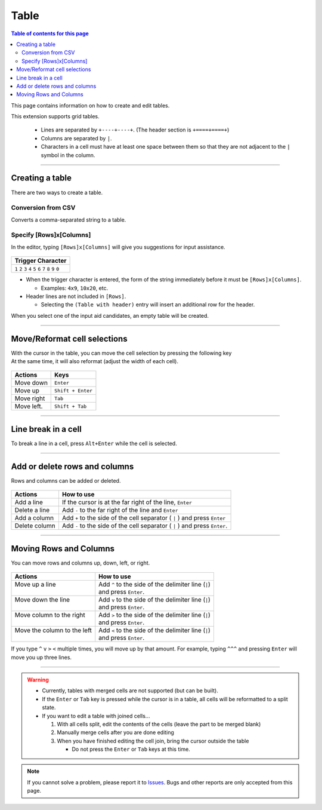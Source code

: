 Table
#####

.. contents:: Table of contents for this page
   :depth: 2
   :local:


This page contains information on how to create and edit tables.

This extension supports grid tables.

  * Lines are separated by ``+----+----+``. (The header section is ``+====+====+``)
  * Columns are separated by ``|``.
  * Characters in a cell must have at least one space between them so that they are not adjacent to the ``|`` symbol in the column.


-----------------

Creating a table
****************

There are two ways to create a table.


Conversion from CSV
===================

Converts a comma-separated string to a table.

.. figure:: ./../../_gifs/reST_table_CSVtoTable.gif
   :alt: reST_table_CSVtoTable.gif

.. seealso::
   See :ref:`CSV2TableConversion` for detailed usage.


.. _SpecifyRowsColumns:

Specify [Rows]x[Columns]
==========================

In the editor, typing ``[Rows]x[Columns]`` will give you suggestions for input assistance.

.. figure:: ./../../_gifs/reST_table_createGrid.gif
   :alt: reST_table_createGrid.gif

+-------------------------------------------------------------+
| Trigger Character                                           |
+=============================================================+
| ``1`` ``2`` ``3`` ``4`` ``5`` ``6`` ``7`` ``8`` ``9`` ``0`` |
+-------------------------------------------------------------+

* When the trigger character is entered, the form of the string immediately before it must be ``[Rows]x[Columns]``.

  * Examples: ``4x9``, ``10x20``, etc.

* Header lines are not included in ``[Rows]``.

  * Selecting the ``(Table with header)`` entry will insert an additional row for the header.


When you select one of the input aid candidates, an empty table will be created.


-----------------

Move/Reformat cell selections
********************************

| With the cursor in the table, you can move the cell selection by pressing the following key
| At the same time, it will also reformat (adjust the width of each cell).

.. figure:: ./../../_gifs/reST_table_moveCellSelection.gif
   :alt: reST_table_moveCellSelection.gif

+------------+-------------------+
| Actions    | Keys              |
+============+===================+
| Move down  | ``Enter``         |
+------------+-------------------+
| Move up    | ``Shift + Enter`` |
+------------+-------------------+
| Move right | ``Tab``           |
+------------+-------------------+
| Move left. | ``Shift + Tab``   |
+------------+-------------------+


-----------------

Line break in a cell
********************

To break a line in a cell, press ``Alt+Enter`` while the cell is selected.

.. figure:: ./../../_gifs/reST_table_newLineCell.gif
   :alt: reST_table_newLineCell.gif


-----------------

Add or delete rows and columns
******************************

Rows and columns can be added or deleted.

.. figure:: ./../../_gifs/reST_table_addDelRowColumn.gif
   :alt: reST_table_addDelRowColumn.gif

+---------------+----------------------------------------------------------------------------+
| Actions       | How to use                                                                 |
+===============+============================================================================+
| Add a line    | If the cursor is at the far right of the line, ``Enter``                   |
+---------------+----------------------------------------------------------------------------+
| Delete a line | Add ``-`` to the far right of the line and ``Enter``                       |
+---------------+----------------------------------------------------------------------------+
| Add a column  | Add ``+`` to the side of the cell separator ( ``|`` ) and press ``Enter``  |
+---------------+----------------------------------------------------------------------------+
| Delete column | Add ``-`` to the side of the cell separator ( ``|`` ) and press ``Enter``. |
+---------------+----------------------------------------------------------------------------+


-----------------

Moving Rows and Columns
***********************

You can move rows and columns up, down, left, or right.

.. figure:: ./../../_gifs/reST_table_moveRowColumn.gif
   :alt: reST_table_moveRowColumn.gif

+------------------------------+----------------------------------------------------------+
| Actions                      | How to use                                               |
+==============================+==========================================================+
|| Move up a line              || Add ``^`` to the side of the delimiter line (\ ``|``\ ) |
||                             || and press ``Enter``.                                    |
+------------------------------+----------------------------------------------------------+
|| Move down the line          || Add ``v`` to the side of the delimiter line (\ ``|``\ ) |
||                             || and press ``Enter``.                                    |
+------------------------------+----------------------------------------------------------+
|| Move column to the right    || Add ``>`` to the side of the delimiter line (\ ``|``\ ) |
||                             || and press ``Enter``.                                    |
+------------------------------+----------------------------------------------------------+
|| Move the column to the left || Add ``<`` to the side of the delimiter line (\ ``|``\ ) |
||                             || and press ``Enter``.                                    |
+------------------------------+----------------------------------------------------------+


If you type ``^`` ``v`` ``>`` ``<`` multiple times, you will move up by that amount.
For example, typing ``^^^`` and pressing ``Enter`` will move you up three lines.


-----------------

.. warning::
   * Currently, tables with merged cells are not supported (but can be built).
   * If the ``Enter`` or ``Tab`` key is pressed while the cursor is in a table, all cells will be reformatted to a split state.


   * If you want to edit a table with joined cells...

     1. With all cells split, edit the contents of the cells (leave the part to be merged blank)
     2. Manually merge cells after you are done editing
     3. When you have finished editing the cell join, bring the cursor outside the table

        * Do not press the ``Enter`` or ``Tab`` keys at this time.


.. note::
   If you cannot solve a problem, please report it to `Issues <https://github.com/TatsuyaNakamori/vscode-reStructuredText/issues>`_. Bugs and other reports are only accepted from this page.


